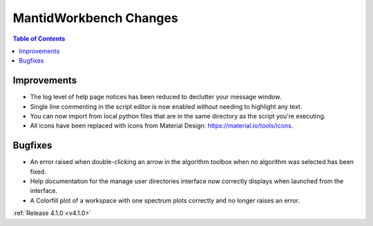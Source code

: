=======================
MantidWorkbench Changes
=======================

.. contents:: Table of Contents
   :local:

Improvements
############
- The log level of help page notices has been reduced to declutter your message window.
- Single line commenting in the script editor is now enabled without needing to highlight any text.
- You can now import from local python files that are in the same directory as the script you're executing.
- All icons have been replaced with icons from Material Design: https://material.io/tools/icons.

Bugfixes
########
- An error raised when double-clicking an arrow in the algorithm toolbox
  when no algorithm was selected has been fixed.
- Help documentation for the manage user directories interface now correctly displays when launched from the interface.
- A Colorfill plot of a workspace with one spectrum plots correctly and no longer raises an error.

:ref:`Release 4.1.0 <v4.1.0>`